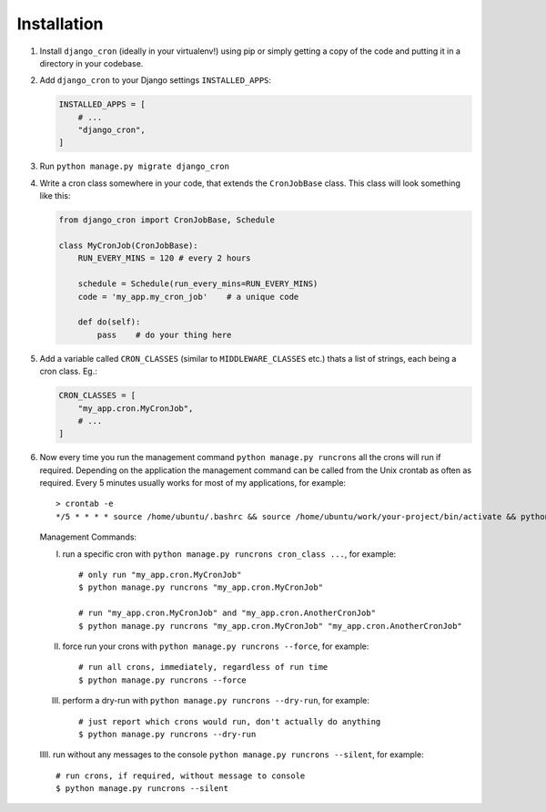 Installation
============

1. Install ``django_cron`` (ideally in your virtualenv!) using pip or simply getting a copy of the code and putting it in a directory in your codebase.

2. Add ``django_cron`` to your Django settings ``INSTALLED_APPS``:

   .. code-block:: python

       INSTALLED_APPS = [
           # ...
           "django_cron",
       ]

3. Run ``python manage.py migrate django_cron``

4. Write a cron class somewhere in your code, that extends the ``CronJobBase`` class. This class will look something like this:

   .. code-block:: python

       from django_cron import CronJobBase, Schedule

       class MyCronJob(CronJobBase):
           RUN_EVERY_MINS = 120 # every 2 hours

           schedule = Schedule(run_every_mins=RUN_EVERY_MINS)
           code = 'my_app.my_cron_job'    # a unique code

           def do(self):
               pass    # do your thing here

5. Add a variable called ``CRON_CLASSES`` (similar to ``MIDDLEWARE_CLASSES`` etc.) thats a list of strings, each being a cron class. Eg.:

   .. code-block:: python

       CRON_CLASSES = [
           "my_app.cron.MyCronJob",
           # ...
       ]

6. Now every time you run the management command ``python manage.py runcrons`` all the crons will run if required. Depending on the application the management command can be called from the Unix crontab as often as required. Every 5 minutes usually works for most of my applications, for example: ::

       > crontab -e
       */5 * * * * source /home/ubuntu/.bashrc && source /home/ubuntu/work/your-project/bin/activate && python /home/ubuntu/work/your-project/src/manage.py runcrons > /home/ubuntu/cronjob.log

  Management Commands:

  I. run a specific cron with ``python manage.py runcrons cron_class ...``, for example: ::

        # only run "my_app.cron.MyCronJob"
        $ python manage.py runcrons "my_app.cron.MyCronJob"

        # run "my_app.cron.MyCronJob" and "my_app.cron.AnotherCronJob"
        $ python manage.py runcrons "my_app.cron.MyCronJob" "my_app.cron.AnotherCronJob"

  II. force run your crons with ``python manage.py runcrons --force``, for example: ::

        # run all crons, immediately, regardless of run time
        $ python manage.py runcrons --force

  III. perform a dry-run with ``python manage.py runcrons --dry-run``, for example: ::

        # just report which crons would run, don't actually do anything
        $ python manage.py runcrons --dry-run

  IIII. run without any messages to the console ``python manage.py runcrons --silent``, for example: ::

        # run crons, if required, without message to console
        $ python manage.py runcrons --silent


